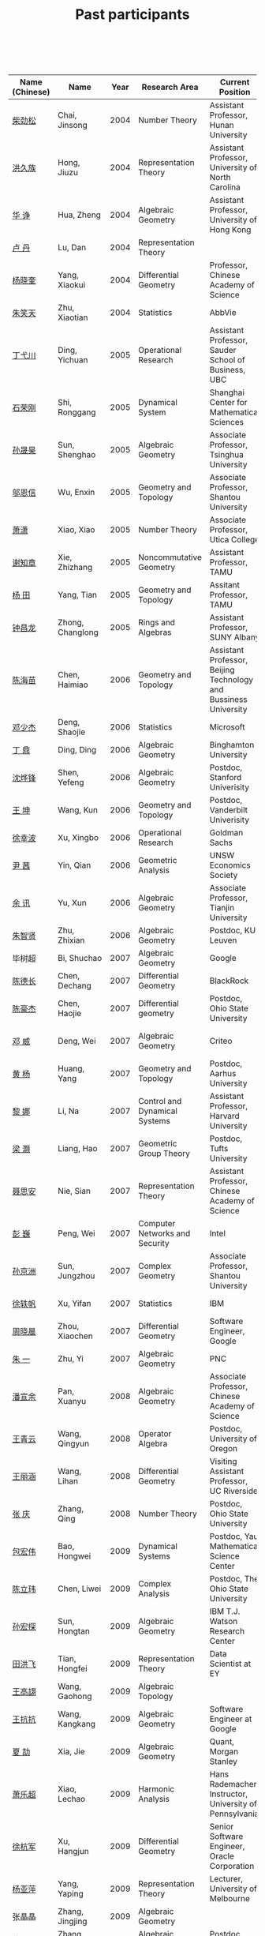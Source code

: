 #+title: Past participants
#+OPTIONS: toc:nil ':t html-postamble:nil tags:nil
#+HTML_HEAD: <link rel="stylesheet" type="text/css" href="table.css" />

|                |                  | <3> | <20>                 | <20>                 | <20>                 |
 

|----------------+--------------------+----------+-------------------------------------+-------------------------------------------------------------------------+-----------------------------------------------------------------------|
| Name (Chinese) |   Name             |     Year | Research Area                       | Current Position                                                        | Graduate School                                                       |
|----------------+--------------------+----------+-------------------------------------+-------------------------------------------------------------------------+-----------------------------------------------------------------------|
| [[http://math.hnu.cn/index.php?option=com%255C_teachers&type=1&teacher%255C_id=116][柴劲松]]         | Chai, Jinsong      |     2004 | Number Theory                       | Assistant Professor, Hunan University                                   | Ohio State University                                                 |
| [[http://hong.web.unc.edu/][洪久族]]         | Hong, Jiuzu        |     2004 | Representation Theory               | Assistant Professor, University of North Carolina                       | Tel Aviv University                                                   |
| [[http://hkumath.hku.hk/~huazheng/][华  诤]]         | Hua, Zheng         |     2004 | Algebraic Geometry                  | Assistant Professor, University of Hong Kong                            | University of Wisconsin-Madison                                       |
| [[https://www.linkedin.com/in/dan-lu-4709b422?authType=NAME_SEARCH&authToken=2cSv&locale=en_US&srchid=5283429621475340068734&srchindex=1&srchtotal=2&trk=vsrp_people_res_name&trkInfo=VSRPsearchId%253A5283429621475340068734%252CVSRPtargetId%253A80110740%252CVSRPcmpt%253Aprimary%252CVSRPnm%253Atrue%252CauthType%253ANAME_SEARCH][卢  丹]]         | Lu, Dan            |     2004 | Representation Theory               |                                                                         | Yale University                                                       |
| [[http://www.mcm.ac.cn/faculty/yangxiaokui/201509/t20150909_307008.html][杨晓奎]]         | Yang, Xiaokui      |     2004 | Differential Geometry               | Professor, Chinese Academy of Science                                   | UCLA                                                                  |
| [[https://www.linkedin.com/in/xiaotian-zhu-b706b723][朱笑天]]         | Zhu, Xiaotian      |     2004 | Statistics                          | AbbVie                                                                  | Penn State University                                                 |
| [[http://www.sauder.ubc.ca/Faculty/People/Faculty_Members/Ding_Yichuan][丁弋川]]         | Ding, Yichuan      |     2005 | Operational Research                | Assistant Professor, Sauder School of Business, UBC                     | Stanford                                                              |
| [[http://homepage.fudan.edu.cn/ronggang/en][石荣刚]]         | Shi, Ronggang      |     2005 | Dynamical System                    | Shanghai Center for Mathematical Sciences                               | Ohin State University                                                 |
| [[http://ymsc.tsinghua.edu.cn/shsun/index.html][孙晟昊]]         | Sun, Shenghao      |     2005 | Algebraic Geometry                  | Associate Professor, Tsinghua University                                | UC Berkeley                                                           |
| [[https://math.stu.edu.cn/RYZC_Detail.aspx?id=117][邬恩信]]         | Wu, Enxin          |     2005 | Geometry and Topology               | Associate Professor, Shantou University                                 | University of Western Ontario                                         |
| [[http://www.utica.edu/faculty_staff/xixiao/][萧潇]]           | Xiao, Xiao         |     2005 | Number Theory                       | Associate Professor, Utica College                                      | Binghamton University                                                 |
| [[http://www.math.tamu.edu/~xie/][谢知章]]         | Xie, Zhizhang      |     2005 | Noncommutative Geometry             | Assistant Professor, TAMU                                               | Ohio State University                                                 |
| [[http://web.stanford.edu/~yangtian/][杨 田]]          | Yang, Tian         |     2005 | Geometry and Topology               | Assitant Professor, TAMU                                                | Rutgers University                                                    |
| [[http://www.albany.edu/~cz954339/][钟昌龙]]         | Zhong, Changlong   |     2005 | Rings and Algebras                  | Assistant Professor, SUNY Albany                                        | University of Southern California                                     |
| [[http://lxy.btbu.edu.cn/szdw/yjsds/js1/81550.htm][陈海苗]]         | Chen, Haimiao      |     2006 | Geometry and Topology               | Assistant Professor, Beijing Technology and Bussiness University        | Institute of Math, China                                              |
| [[http://alexdeng.github.io/][邓少杰]]         | Deng, Shaojie      |     2006 | Statistics                          | Microsoft                                                               | Stanford                                                              |
| [[https://www.linkedin.com/in/ding-ding-140931109][丁 鼎]]          | Ding, Ding         |     2006 | Algebraic Geometry                  | Binghamton University                                                   | Binghamton University                                                 |
| [[http://web.stanford.edu/~yfshen/][沈烨锋]]         | Shen, Yefeng       |     2006 | Algebraic Geometry                  | Postdoc, Stanford Univerisity                                           | University of Michigan                                                |
| [[http://as.vanderbilt.edu/math/bio/kun-wang][王 坤]]          | Wang, Kun          |     2006 | Geometry and Topology               | Postdoc, Vanderbilt Univerisity                                         | Ohio State University                                                 |
| [[http://ieor.columbia.edu/xingbo-xu][徐幸波]]         | Xu, Xingbo         |     2006 | Operational Research                | Goldman Sachs                                                           | Columbia University                                                   |
| [[https://ca.linkedin.com/in/qian-lily-yin-237a9384][尹 茜]]          | Yin, Qian          |     2006 | Geometric Analysis                  | UNSW Economics Society                                                  | University of Michigan                                                |
| [[https://sites.google.com/site/xunyuhomepage/][余 讯]]          | Yu, Xun            |     2006 | Algebraic Geometry                  | Associate Professor, Tianjin University                                 | Ohio State University                                                 |
| [[https://sites.google.com/site/zhixianmath/][朱智贤]]         | Zhu, Zhixian       |     2006 | Algebraic Geometry                  | Postdoc, KU Leuven                                                      | University of Michigan                                                |
| 毕树超         | Bi, Shuchao        |     2007 | Algebraic Geometry                  | Google                                                                  | UC Berkeley                                                           |
| [[https://www.linkedin.com/in/dechangchen][陈德长]]         | Chen, Dechang      |     2007 | Differential Geometry               | BlackRock                                                               | UMass Amherst                                                         |
| [[https://math.osu.edu/people/chen.1338][陈豪杰]]         | Chen, Haojie       |     2007 | Differential geometry               | Postdoc, Ohio State University                                          | UMN                                                                   |
| [[https://www.linkedin.com/in/weiden][邓 威]]          | Deng, Wei          |     2007 | Algebraic Geometry                  | Criteo                                                                  | Washingtong University in St. Louis                                   |
| [[https://sites.google.com/site/yhuangmath/][黄 杨]]          | Huang, Yang        |     2007 | Geometry and Topology               | Postdoc, Aarhus University                                              | USC                                                                   |
| [[http://nali.seas.harvard.edu/][黎 娜]]          | Li, Na             |     2007 | Control and Dynamical Systems       | Assistant Professor, Harvard University                                 | Caltech                                                               |
| [[https://sites.google.com/site/haoliang1120/][梁 灏]]          | Liang, Hao         |     2007 | Geometric Group Theory              | Postdoc, Tufts University                                               | UIC                                                                   |
| [[http://sourcedb.amss.cas.cn/zw/zjrck/zlyjy/201511/t20151103_4452757.html][聂思安]]         | Nie, Sian          |     2007 | Representation Theory               | Assistant Professor, Chinese Academy of Science                         | Institute of Math, China                                              |
| [[http://voidstar.info/][彭 巍]]          | Peng, Wei          |     2007 | Computer Networks and Security      | Intel                                                                   | IUPUI                                                                 |
| [[https://math.stu.edu.cn/RYZC_Detail.aspx?id=116][孙京洲]]         | Sun, Jungzhou      |     2007 | Complex Geometry                    | Associate Professor, Shantou University                                 | Johns Hopkins University                                              |
| [[https://www.linkedin.com/in/yifan-%2522ethan%2522-xu-9796315][徐轶帆]]         | Xu, Yifan          |     2007 | Statistics                          | IBM                                                                     | Binghamton University                                                 |
| [[https://www.linkedin.com/in/cris-xiaochen-zhou-57300a40][周晓晨]]         | Zhou, Xiaochen     |     2007 | Differential Geometry               | Software Engineer, Google                                               | U Penn                                                                |
| [[https://sites.google.com/site/yizhuhomepage/][朱 一]]          | Zhu, Yi            |     2007 | Algebraic Geometry                  | PNC                                                                     | Stony Brook University                                                |
| [[https://sites.google.com/site/xuanyupan1985/][潘宣余]]         | Pan, Xuanyu        |     2008 | Algebraic Geometry                  | Associate Professor, Chinese Academy of Science                         | Columbia University                                                   |
| [[https://sites.google.com/site/wangqymath/][王青云]]         | Wang, Qingyun      |     2008 | Operator Algebra                    | Postdoc, University of Oregon                                           | Washington University in St. Louis                                    |
| [[http://mathdept.ucr.edu/faculty/lihanw.html][王丽涵]]         | Wang, Lihan        |     2008 | Differential Geometry               | Visiting Assistant Professor, UC Riverside                              | UC Irvin                                                              |
| [[https://people.math.osu.edu/zhang.1649/homepage.html][张 庆]]          | Zhang, Qing        |     2008 | Number Theory                       | Postdoc, Ohio State University                                          | Ohio State University                                                 |
| [[http://msc.tsinghua.edu.cn/content.asp?channel=2&classid=12&id=2728][包宏伟]]         | Bao, Hongwei       |     2009 | Dynamical Systems                   | Postdoc, Yau Mathematical Science Center                                | Institute of Math, China                                              |
| [[https://math.osu.edu/people/chen.1690][陈立玮]]         | Chen, Liwei        |     2009 | Complex Analysis                    | Postdoc, The Ohio State University                                      | Washington University in St. Louis                                    |
| [[http://homepages.rpi.edu/~sunh6/][孙宏探]]         | Sun, Hongtan       |     2009 | Algebraic Geometry                  | IBM T.J. Watson Research Center	                                       | Rensselaer Polytechnic Institute, Troy, NY / Johns Hopkins University |
| [[http://www.math.illinois.edu/~tian9/][田洪飞]]         | Tian, Hongfei      |     2009 | Representation Theory               | 	Data Scientist at EY                                                  | UIUC                                                                  |
| [[http://www.math.uwo.ca/index.php/profile/63/][王高翃]]         | Wang, Gaohong      |     2009 | Algebraic Topology                  |                                                                         | University of Western Ontario                                         |
| [[https://www.linkedin.com/in/kangkang21][王抗抗]]         | Wang, Kangkang     |     2009 | Algebraic Geometry                  | Software Engineer at Google                                             | Duke                                                                  |
| [[http://www.math.columbia.edu/~xiajie/][夏 劼]]          | Xia, Jie           |     2009 | Algebraic Geometry                  | Quant, Morgan Stanley                                                   | Columbia University                                                   |
| [[https://www.math.upenn.edu/~xle/][萧乐超]]         | Xiao, Lechao       |     2009 | Harmonic Analysis                   | Hans Rademacher Instructor,  University of Pennsylvania                 | UIUC                                                                  |
| [[http://fds.duke.edu/db/aas/math/grad/hangjun][徐杭军]]         | Xu, Hangjun        |     2009 | Differential Geometry               | Senior Software Engineer, Oracle Corporation                            | Duke                                                                  |
| [[https://sites.google.com/site/yapingyanghomepage/][杨亚萍]]         | Yang, Yaping       |     2009 | Representation Theory               | Lecturer, University of Melbourne	                                     | Northeastern University                                               |
| 张晶晶         | Zhang, Jingjing    |     2009 | Algebraic Geometry                  |                                                                         | Johns Hopkins University                                              |
| [[http://www.math.tamu.edu/people/formalpg.php?user=zzhang][张 正]]          | Zhang, Zheng       |     2009 | Algebraic Geometry                  | Postdoc, TAMU                                                           | Stony Brook University                                                |
| [[http://people.math.umass.edu/~zhao][赵顾舫]]         | Zhao, Gufang       |     2009 | Representation Theory               | Postdoc, UMass Amherst                                                  | Northeastern University                                               |
| [[http://hnsdfz.999xxw.com/newsshow.php?cid=28&id=55][程永兴]]         | Cheng, Yongxing    |     2010 |                                     | Teacher, 湖南师大附中国际部                                             | Northeastern University                                               |
| 林胤榜         | Lin, Yinbang       |     2010 | Algebraic Geometry                  | Postdoc, YMSC, Tsinghua University                                      | Northeastern University                                               |
| [[https://nl.linkedin.com/in/tongwang1][王 曈]]          | Wang, Tong         |     2010 | Logic                               | Google                                                                  | University of Amsterdam                                               |
| 薛 珂          | Xue, Ke            |     2010 | Algebraic Geometry                  |                                                                         | University of Maryland College Park                                   |
| 叶之林         | Ye, Zhilin         |     2010 | Number Theory                       |                                                                         | Ohio State University                                                 |
| [[http://math.jhu.edu/~xzheng/][郑旭东]]         | Zheng, Xudong      |     2010 | Algebraic Geometry                  | J.J. Sylvester Assistant Professor, Johns Hopkins University            | UIC                                                                   |
| [[https://sites.google.com/site/dongdongmath/][董 栋]]          | Dong, Dong         |     2011 | Harmonic Analysis and Number theory |                                                                         | Michigan State University; UIUC                                       |
| [[https://sites.google.com/site/xiumindu/][杜秀敏]]         | Du, Xiumin         |     2011 | Harmonic Analysis                   | Member, IAS                                                             | UIUC                                                                  |
| [[http://www.math.ucla.edu/~hwgao/][高洪伟]]         | Gao, Hongwei       |     2011 | Partial Differential Equations      | Postdoc, UCLA                                                           | UC Irvine                                                             |
| 贺 琛          | He, Chen           |     2011 | Geometry and Topology               | Postdoc, YMSC, Tsinghua University                                      | Northeastern University                                               |
| 李 帅          | Li, Shuai          |     2011 | Functional Analysis                 |                                                                         | Institute of Math, China                                              |
| [[https://math.osu.edu/people/wang.3003][王亦龙]]         | Wang, Yilong       |     2011 | Geometry and Topology               |                                                                         | The Ohio State University                                             |
| [[http://www.mis.mpg.de/jjost/members/ruijun-wu.html][吴瑞军]]         | Wu, Ruijun         |     2011 | Geometric analysis                  |                                                                         | Max-Planck-Institut für Mathematik in den Naturwissenschaften         |
| 夏秉禹         | Xia, Bingyu        |     2011 | Algebraic Geometry                  | Postdoc, Max-Planck Institute                                           | Ohio State University                                                 |
| 谢 羿          | Xie, Yi            |     2011 | Geometry and Topology               | Postdoc, Simons Center for Geometry and Physics, Stony Brook University | Harvard University                                                    |
| [[http://www.math.cmu.edu/~xxu/][徐霄乾]]         | Xu, Xiaoqian       |     2011 | PDE                                 | Postdoc, Carnegie Mellon University                                     | University of Wisconsin-Madison                                       |
| [[https://zerotal.github.io/][张鼎新]]         | Zhang, Dingxin     |     2011 | Number theory                       | Postdoc, Brandeis Univeristy	                                          | Stony Brook University                                                |
| [[http://www.math.rutgers.edu/~zz108/][张卓晖]]         | Zhang, Zhuohui     |     2011 | Representation Theory               |                                                                         | Rutgers University                                                    |
| 龙 洋          | Long, Yang         |     2011 | PDE                                 |                                                                         | Institute of Math, China                                              |
| 程 功          | Cheng, Gong        |     2012 | Noncommutative Geometry             |                                                                         | Washington University in St. Louis                                    |
| [[http://www.math.utah.edu/~fan][樊宏路]]         | Fan, Honglu        |     2012 | Algebraic Geometry                  | Postdoc, ETH Zürich	                                                   | University of Utah                                                    |
| 侯 琦          | Hou, Qi            |     2012 | PDE                                 |                                                                         | Cornell University                                                    |
| [[http://www.math.stonybrook.edu/~xuntaohu/][胡迅韬]]         | Hu, Xuntao         |     2012 | Algebraic Geometry                  |                                                                         | Stony Brook University                                                |
| 刘博辰         | Liu, Bochen        |     2012 | Harmonic Analysis                   | 	Postdoc, Bar-Ilan University                                          | Rochester University                                                  |
| 史旭鹏         | Shi, Xupeng        |     2012 | Algebraic Geometry                  |                                                                         | Northeastern University                                               |
| 赵慧君         | Zhao, Huijun       |     2012 | Representation Theory               |                                                                         | Northeastern University                                               |
| 王盛文         | Wang, Shengwen     |     2012 | Geometric Analysis                  |                                                                         | Johns Hopkins University                                              |
| 王溪源         | Wang, Xiyuan       |     2012 | Number Theory                       |                                                                         | Johns Hopkins University                                              |
| 吴 为          | Wu, Wei            |     2012 | Logic                               |                                                                         | Cornell University                                                    |
| [[https://sites.google.com/site/feixiemath][谢 斐]]          | Xie, Fei           |     2012 | Algebraic Geometry                  | Postdoc, Universität Bielefeld	                                        | UCLA                                                                  |
| 许 超          | Xu, Chao           |     2012 | Geometry and Topology               |                                                                         | Ohio State University                                                 |
| [[http://www.math.fsu.edu/~xzhang/][张希平]]         | Zhang, Xiping      |     2012 | Algebraic Geometry                  |                                                                         | Florida State University                                              |
| 祝耀光         | Zhu, Yaoguang      |     2012 | Algebra                             |                                                                         | University of Texas at Austin                                         |
| [[http://web.math.rochester.edu/people/grads/mzeng6/][曾鸣聪]]         | Zeng, Mingcong     |     2012 | Algebraic Topology                  |                                                                         | University of Rochester                                               |
| 张晓宇         | Zhang, Xiaoyu      |     2012 | Number Theory                       |                                                                         | University of Paris 13                                                |
| 罗曦杨         | Luo, Xiyang        |     2013 | Applied Math                        |                                                                         | UCLA                                                                  |
| 沈骐彬         | Shen, Qibin        |     2013 | Number Theory                       |                                                                         | Rochester University                                                  |
| 谢 颖          | Xie, Ying          |     2013 | Algebraic Geometry                  | PhD, Chinese Univesity of Hong Kong                                     | Chinese University of Hong Kong                                       |
| 叶荣庆         | Ye, Rongqing       |     2013 | Representation Theory               |                                                                         | Ohio State University                                                 |
| 周 杨          | Zhou, Yang         |     2013 | Algebraic Geometry                  |                                                                         | Stanford University                                                   |
| 王 俊          | Wang, Jun          |     2014 | Algebraic Geometry                  |                                                                         | The Ohio State University                                             |
| 吕人杰         | Lü, Renjie         |     2014 | Algebraic Geometry                  |                                                                         | University of Amsterdam                                               |
| [[http://www.math.columbia.edu/~shanbei/][李时璋]]         | Li, Shizhang       |     2014 | Algebraic Geometry                  |                                                                         | Columbia University                                                   |
| 罗之麟         | Luo, Zhilin        |     2015 | Number Theory                       |                                                                         | University of Minnesota                                               |
| 陈俊杰         | Chen, Junjie       |     2015 | Arithmetic Geometry                 |                                                                         | Ohio State University                                                 |
| 林中一攀       | Lin, Zhongyipan    |     2016 | Number Theory                       |                                                                         | Johns Hopkins University                                              |
| 王军啸         | 	 Wang, Junxiao	 |     2016 | 	Geometry and Topology             |                                                                         | 		Northwestern University	                                         |
| 陈恩献         | 	Chen, Enxian	   |   2016	 | Number Theory                       | 		                                                                    | NUS                                                                   |
| 牛启鑫	       | Niu, Qixin	       |   2017	 | Mathematics and Finance		         |                                                                         | Imperial London College                                               |
| 宋础良	       | Song, Chuliang     | 	2016	 | Applied Math		                    |                                                                         | MIT                                                                   |
| 杨 杰          | 	Yang, Jie        |   	2017 | 	Number Theory	                   |                                                                         | 	Chinese Academy of science                                          |
| 叶晗轩	       | Ye, Hanxuan        | 	2017	 | statistics                          | 		                                                                    | RUC / Texas A&M                                                       |
|----------------+--------------------+----------+-------------------------------------+-------------------------------------------------------------------------+-----------------------------------------------------------------------|
